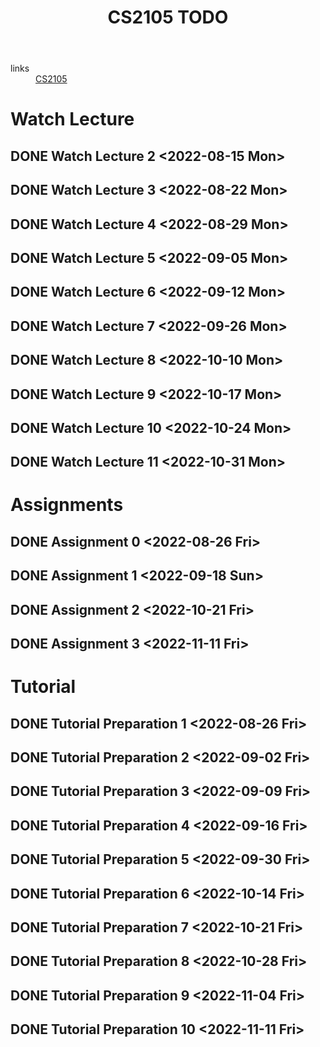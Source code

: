 :PROPERTIES:
:ID:       CE22AD86-8D19-418C-A7BE-CB3AB67C3AAB
:END:
#+TITLE:CS2105 TODO
#+filetags: :TODO:CS2105:

- links :: [[id:192A0605-67DE-4277-9FEF-5C16C81937F8][CS2105]]


* Watch Lecture

** DONE Watch Lecture 2 <2022-08-15 Mon>
** DONE Watch Lecture 3 <2022-08-22 Mon>
** DONE Watch Lecture 4 <2022-08-29 Mon>
** DONE Watch Lecture 5 <2022-09-05 Mon>
** DONE Watch Lecture 6 <2022-09-12 Mon>
** DONE Watch Lecture 7 <2022-09-26 Mon>
** DONE Watch Lecture 8 <2022-10-10 Mon>
** DONE Watch Lecture 9 <2022-10-17 Mon>
** DONE Watch Lecture 10 <2022-10-24 Mon>
** DONE Watch Lecture 11 <2022-10-31 Mon>

* Assignments

** DONE Assignment 0 <2022-08-26 Fri>
** DONE Assignment 1 <2022-09-18 Sun>
** DONE Assignment 2 <2022-10-21 Fri>
** DONE Assignment 3 <2022-11-11 Fri>

* Tutorial
** DONE Tutorial Preparation 1 <2022-08-26 Fri>
** DONE Tutorial Preparation 2 <2022-09-02 Fri>
** DONE Tutorial Preparation 3 <2022-09-09 Fri>
** DONE Tutorial Preparation 4 <2022-09-16 Fri>
** DONE Tutorial Preparation 5 <2022-09-30 Fri>
** DONE Tutorial Preparation 6 <2022-10-14 Fri>
** DONE Tutorial Preparation 7 <2022-10-21 Fri>
** DONE Tutorial Preparation 8 <2022-10-28 Fri>
** DONE Tutorial Preparation 9 <2022-11-04 Fri>
** DONE Tutorial Preparation 10 <2022-11-11 Fri>
